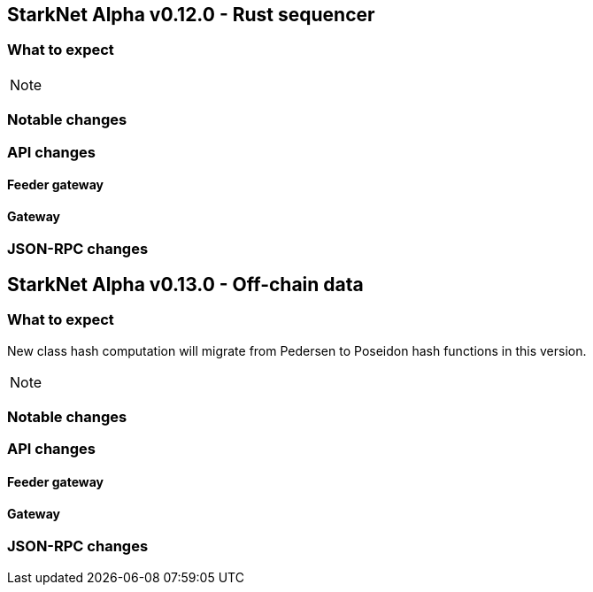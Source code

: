 [id="upcoming_versions"]
## StarkNet Alpha v0.12.0 - Rust sequencer


### What to expect


[NOTE]
====

====

### Notable changes

### API changes

#### Feeder gateway

#### Gateway


### JSON-RPC changes

## StarkNet Alpha v0.13.0 - Off-chain data


### What to expect

New class hash computation will migrate from Pedersen to Poseidon hash functions in this version.

[NOTE]
====

====


### Notable changes

### API changes

#### Feeder gateway

#### Gateway

### JSON-RPC changes
